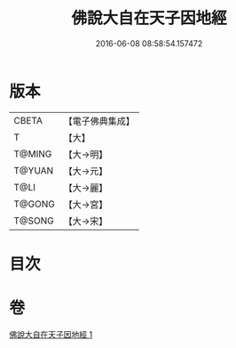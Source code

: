 #+TITLE: 佛說大自在天子因地經 
#+DATE: 2016-06-08 08:58:54.157472

* 版本
 |     CBETA|【電子佛典集成】|
 |         T|【大】     |
 |    T@MING|【大→明】   |
 |    T@YUAN|【大→元】   |
 |      T@LI|【大→麗】   |
 |    T@GONG|【大→宮】   |
 |    T@SONG|【大→宋】   |

* 目次

* 卷
[[file:KR6i0228_001.txt][佛說大自在天子因地經 1]]

